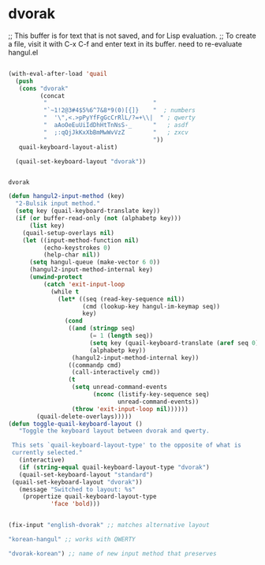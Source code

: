 * dvorak
;; This buffer is for text that is not saved, and for Lisp evaluation.
;; To create a file, visit it with C-x C-f and enter text in its buffer.
need to re-evaluate hangul.el 
#+begin_src emacs-lisp

   (with-eval-after-load 'quail
     (push
      (cons "dvorak"
            (concat
             "                              "
             "`~1!2@3#4$5%6^7&8*9(0)[{]}    "  ; numbers
             "  '\",<.>pPyYfFgGcCrRlL/?=+\\|  " ; qwerty
             "  aAoOeEuUiIdDhHtTnNsS-_      "   ; asdf
             "  ;:qQjJkKxXbBmMwWvVzZ        "   ; zxcv
             "                              "))
      quail-keyboard-layout-alist)

     (quail-set-keyboard-layout "dvorak"))
   

   #+end_src

   #+RESULTS:
   : dvorak


#+begin_src emacs-lisp
   (defun hangul2-input-method (key)
     "2-Bulsik input method."
     (setq key (quail-keyboard-translate key))
     (if (or buffer-read-only (not (alphabetp key)))
         (list key)
       (quail-setup-overlays nil)
       (let ((input-method-function nil)
             (echo-keystrokes 0)
             (help-char nil))
         (setq hangul-queue (make-vector 6 0))
         (hangul2-input-method-internal key)
         (unwind-protect
             (catch 'exit-input-loop
               (while t
                 (let* ((seq (read-key-sequence nil))
                        (cmd (lookup-key hangul-im-keymap seq))
                        key)
                   (cond
                    ((and (stringp seq)
                          (= 1 (length seq))
                          (setq key (quail-keyboard-translate (aref seq 0)))
                          (alphabetp key))
                     (hangul2-input-method-internal key))
                    ((commandp cmd)
                     (call-interactively cmd))
                    (t
                     (setq unread-command-events
                           (nconc (listify-key-sequence seq)
                                  unread-command-events))
                     (throw 'exit-input-loop nil))))))
           (quail-delete-overlays)))))
   (defun toggle-quail-keyboard-layout ()
      "Toggle the keyboard layout between dvorak and qwerty.

    This sets `quail-keyboard-layout-type' to the opposite of what is
    currently selected."
      (interactive)
      (if (string-equal quail-keyboard-layout-type "dvorak")
      (quail-set-keyboard-layout "standard")
    (quail-set-keyboard-layout "dvorak"))
      (message "Switched to layout: %s"
       (propertize quail-keyboard-layout-type
               'face 'bold)))
#+end_src

#+RESULTS:
: toggle-quail-keyboard-layout
#+begin_src emacs-lisp

(fix-input "english-dvorak" ;; matches alternative layout

"korean-hangul" ;; works with QWERTY

"dvorak-korean") ;; name of new input method that preserves

#+end_src